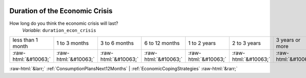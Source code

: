 .. _DurationoftheEconomicCrisis:

 
 .. role:: raw-html(raw) 
        :format: html 

Duration of the Economic Crisis
===============================

How long do you think the economic crisis will last?
 *Variable:* ``duration_econ_crisis``


.. csv-table::

       less than 1 month, 1 to 3 months, 3 to 6 months, 6 to 12 months, 1 to 2 years, 2 to 3 years, 3 years or more
            :raw-html:`&#10063;`,:raw-html:`&#10063;`,:raw-html:`&#10063;`,:raw-html:`&#10063;`,:raw-html:`&#10063;`,:raw-html:`&#10063;`,:raw-html:`&#10063;`


:raw-html:`&larr;` :ref:`ConsumptionPlansNext12Months` | :ref:`EconomicCopingStrategies` :raw-html:`&rarr;`
